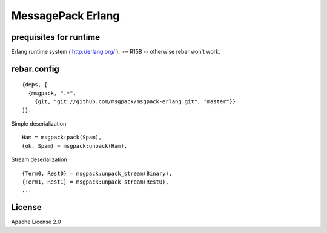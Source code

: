 ##################
MessagePack Erlang
##################

.. image:: https://secure.travis-ci.org/msgpack/msgpack-erlang.png

prequisites for runtime
-----------------------

Erlang runtime system ( http://erlang.org/ ), >= R15B -- otherwise rebar won't work.

rebar.config
------------

::

   {deps, [
     {msgpack, ".*",
       {git, "git://github.com/msgpack/msgpack-erlang.git", "master"}}
   ]}.

Simple deserialization

::

   Ham = msgpack:pack(Spam),
   {ok, Spam} = msgpack:unpack(Ham).

Stream deserialization

::

   {Term0, Rest0} = msgpack:unpack_stream(Binary),
   {Term1, Rest1} = msgpack:unpack_stream(Rest0),
   ...


License
-------

Apache License 2.0
